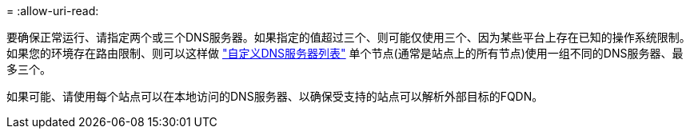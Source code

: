 = 
:allow-uri-read: 


要确保正常运行、请指定两个或三个DNS服务器。如果指定的值超过三个、则可能仅使用三个、因为某些平台上存在已知的操作系统限制。如果您的环境存在路由限制、则可以这样做 link:../maintain/modifying-dns-configuration-for-single-grid-node.html["自定义DNS服务器列表"] 单个节点(通常是站点上的所有节点)使用一组不同的DNS服务器、最多三个。

如果可能、请使用每个站点可以在本地访问的DNS服务器、以确保受支持的站点可以解析外部目标的FQDN。
